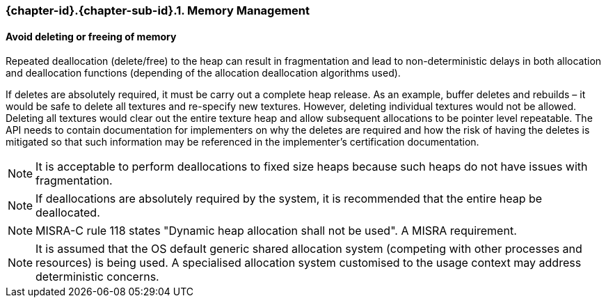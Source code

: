 // (C) Copyright 2014-2017 The Khronos Group Inc. All Rights Reserved.
// Khronos Group Safety Critical API Development SCAP
// document
// 
// Text format: asciidoc 8.6.9
// Editor:      Asciidoc Book Editor
//
// Description: Guidelines 3.2.1 Guidelines Bugzilla #15008

:Author: Illya Rudkin (spec editor)
:Author Initials: IOR
:Revision: 0.02

// Hyperlink anchor, the ID matches those in 
// 3_1_GuidelinesList.adoc 
[[b15991]]

=== {chapter-id}.{chapter-sub-id}.{counter:section-id}. Memory Management

==== Avoid deleting or freeing of memory

Repeated deallocation (delete/free) to the heap can result in fragmentation and lead to non-deterministic delays in both allocation and deallocation functions (depending of the allocation deallocation algorithms used).

If deletes are absolutely required, it must be carry out a complete heap release. As an example, buffer deletes and rebuilds – it would be safe to delete all textures and re-specify new textures. However, deleting individual textures would not be allowed. Deleting all textures would clear out the entire texture heap and allow subsequent allocations to be pointer level repeatable. The API needs to contain documentation for implementers on why the deletes are required and how the risk of having the deletes is mitigated so that such information may be referenced in the implementer’s certification documentation.

NOTE: It is acceptable to perform deallocations to fixed size heaps because such heaps do not have issues with fragmentation.

NOTE: If deallocations are absolutely required by the system, it is recommended that the entire heap be deallocated.

NOTE: MISRA-C rule 118 states "Dynamic heap allocation shall not be used". A MISRA requirement.

NOTE: It is assumed that the OS default generic shared allocation system (competing with other processes and resources) is being used. A specialised allocation system customised to the usage context may address deterministic concerns.
